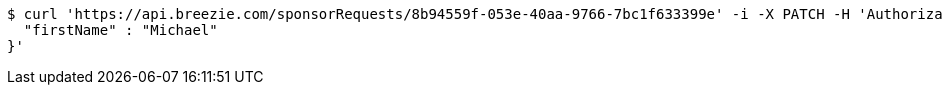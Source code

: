 [source,bash]
----
$ curl 'https://api.breezie.com/sponsorRequests/8b94559f-053e-40aa-9766-7bc1f633399e' -i -X PATCH -H 'Authorization: Bearer: 0b79bab50daca910b000d4f1a2b675d604257e42' -H 'Content-Type: application/json' -d '{
  "firstName" : "Michael"
}'
----